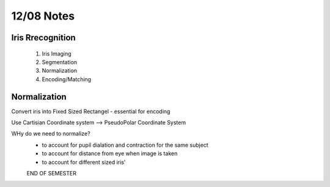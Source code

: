 12/08 Notes
===========

Iris Rrecognition
-----------------
 #. Iris Imaging
 #. Segmentation
 #. Normalization
 #. Encoding/Matching


Normalization
-------------

Convert iris into Fixed Sized Rectangel - essential for encoding

Use Cartisian Coordinate system --> PseudoPolar Coordinate System

WHy do we need to normalize?
 * to account for pupil dialation and contraction for the same subject
 * to account for distance from eye when image is taken
 * to account for different sized iris'

 END OF SEMESTER
